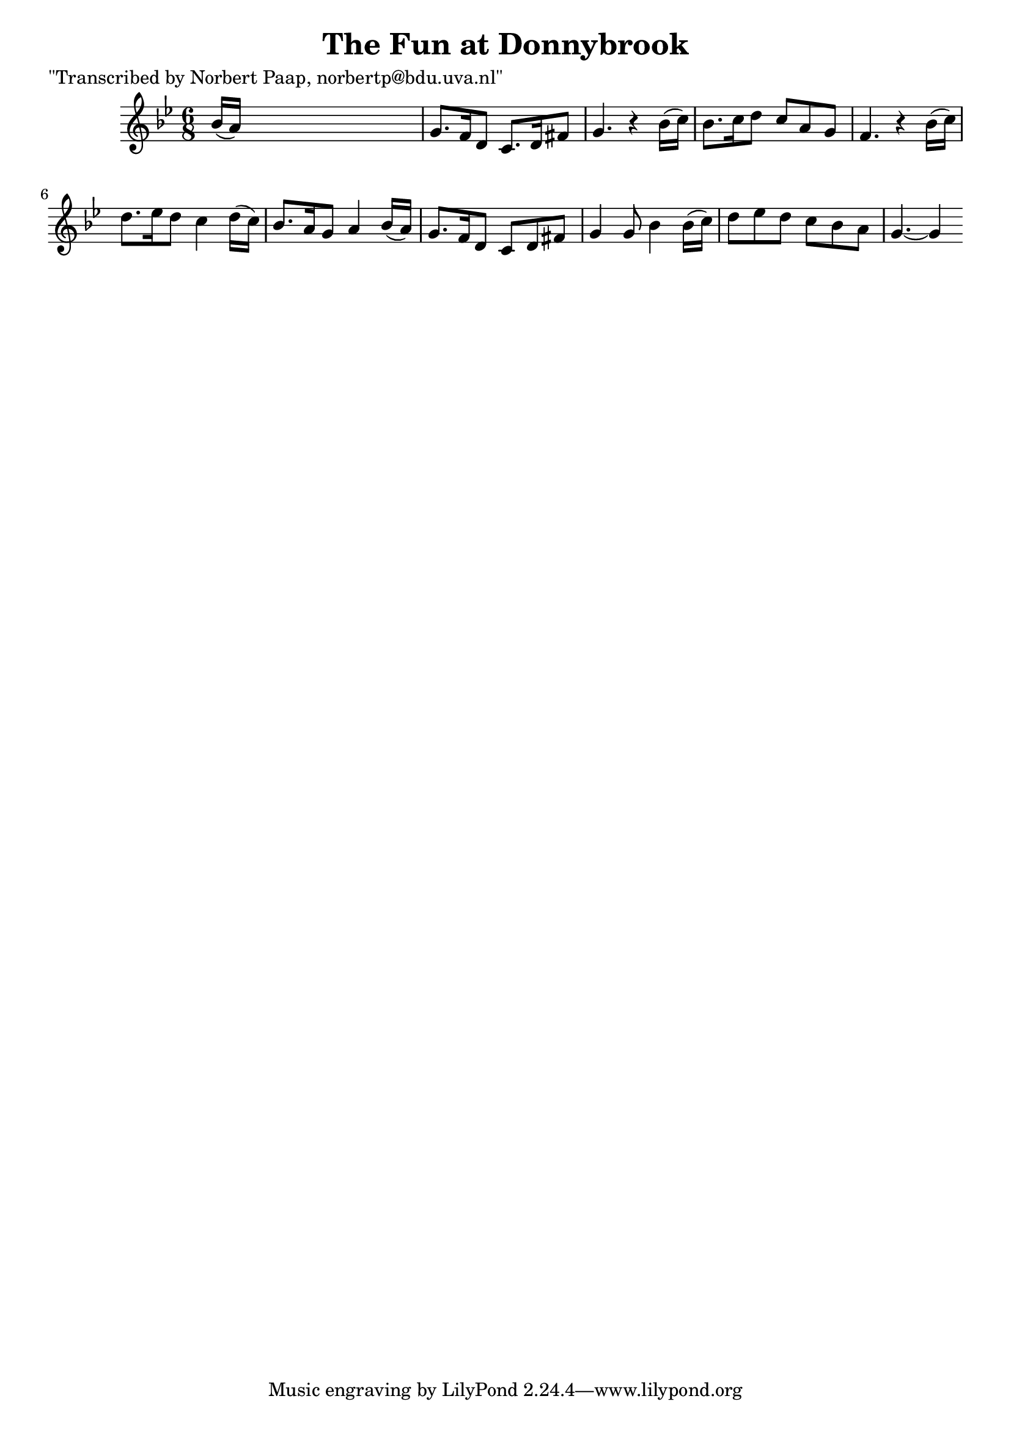 
\version "2.16.2"
% automatically converted by musicxml2ly from xml/0005_np.xml

%% additional definitions required by the score:
\language "english"


\header {
    poet = "\"Transcribed by Norbert Paap, norbertp@bdu.uva.nl\""
    encoder = "abc2xml version 63"
    encodingdate = "2015-01-25"
    title = "The Fun at Donnybrook"
    }

\layout {
    \context { \Score
        autoBeaming = ##f
        }
    }
PartPOneVoiceOne =  \relative bf' {
    \key g \minor \time 6/8 bf16 ( [ a16 ) ] s8*5 | % 2
    g8. [ f16 d8 ] c8. [ d16 fs8 ] | % 3
    g4. r4 bf16 ( [ c16 ) ] | % 4
    bf8. [ c16 d8 ] c8 [ a8 g8 ] | % 5
    f4. r4 bf16 ( [ c16 ) ] | % 6
    d8. [ ef16 d8 ] c4 d16 ( [ c16 ) ] | % 7
    bf8. [ a16 g8 ] a4 bf16 ( [ a16 ) ] | % 8
    g8. [ f16 d8 ] c8 [ d8 fs8 ] | % 9
    g4 g8 bf4 bf16 ( [ c16 ) ] d8 [ ef8 d8 ] c8 [ bf8 a8 ] |
    \barNumberCheck #10
    g4. ~ g4 \repeat volta 2 {
        }
    }


% The score definition
\score {
    <<
        \new Staff <<
            \context Staff << 
                \context Voice = "PartPOneVoiceOne" { \PartPOneVoiceOne }
                >>
            >>
        
        >>
    \layout {}
    % To create MIDI output, uncomment the following line:
    %  \midi {}
    }

